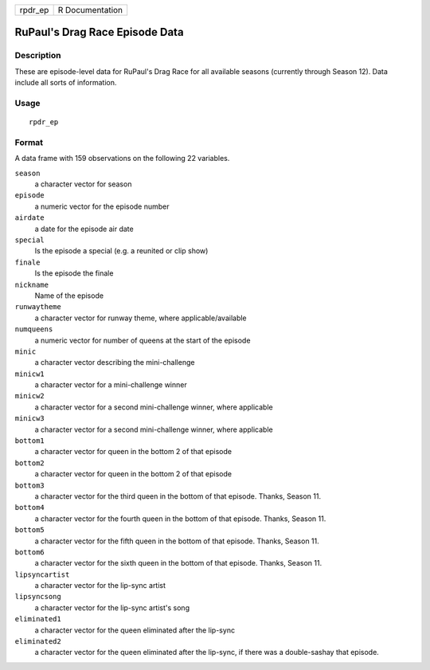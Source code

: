 ======= ===============
rpdr_ep R Documentation
======= ===============

RuPaul's Drag Race Episode Data
-------------------------------

Description
~~~~~~~~~~~

These are episode-level data for RuPaul's Drag Race for all available
seasons (currently through Season 12). Data include all sorts of
information.

Usage
~~~~~

::

   rpdr_ep

Format
~~~~~~

A data frame with 159 observations on the following 22 variables.

``season``
   a character vector for season

``episode``
   a numeric vector for the episode number

``airdate``
   a date for the episode air date

``special``
   Is the episode a special (e.g. a reunited or clip show)

``finale``
   Is the episode the finale

``nickname``
   Name of the episode

``runwaytheme``
   a character vector for runway theme, where applicable/available

``numqueens``
   a numeric vector for number of queens at the start of the episode

``minic``
   a character vector describing the mini-challenge

``minicw1``
   a character vector for a mini-challenge winner

``minicw2``
   a character vector for a second mini-challenge winner, where
   applicable

``minicw3``
   a character vector for a second mini-challenge winner, where
   applicable

``bottom1``
   a character vector for queen in the bottom 2 of that episode

``bottom2``
   a character vector for queen in the bottom 2 of that episode

``bottom3``
   a character vector for the third queen in the bottom of that episode.
   Thanks, Season 11.

``bottom4``
   a character vector for the fourth queen in the bottom of that
   episode. Thanks, Season 11.

``bottom5``
   a character vector for the fifth queen in the bottom of that episode.
   Thanks, Season 11.

``bottom6``
   a character vector for the sixth queen in the bottom of that episode.
   Thanks, Season 11.

``lipsyncartist``
   a character vector for the lip-sync artist

``lipsyncsong``
   a character vector for the lip-sync artist's song

``eliminated1``
   a character vector for the queen eliminated after the lip-sync

``eliminated2``
   a character vector for the queen eliminated after the lip-sync, if
   there was a double-sashay that episode.
